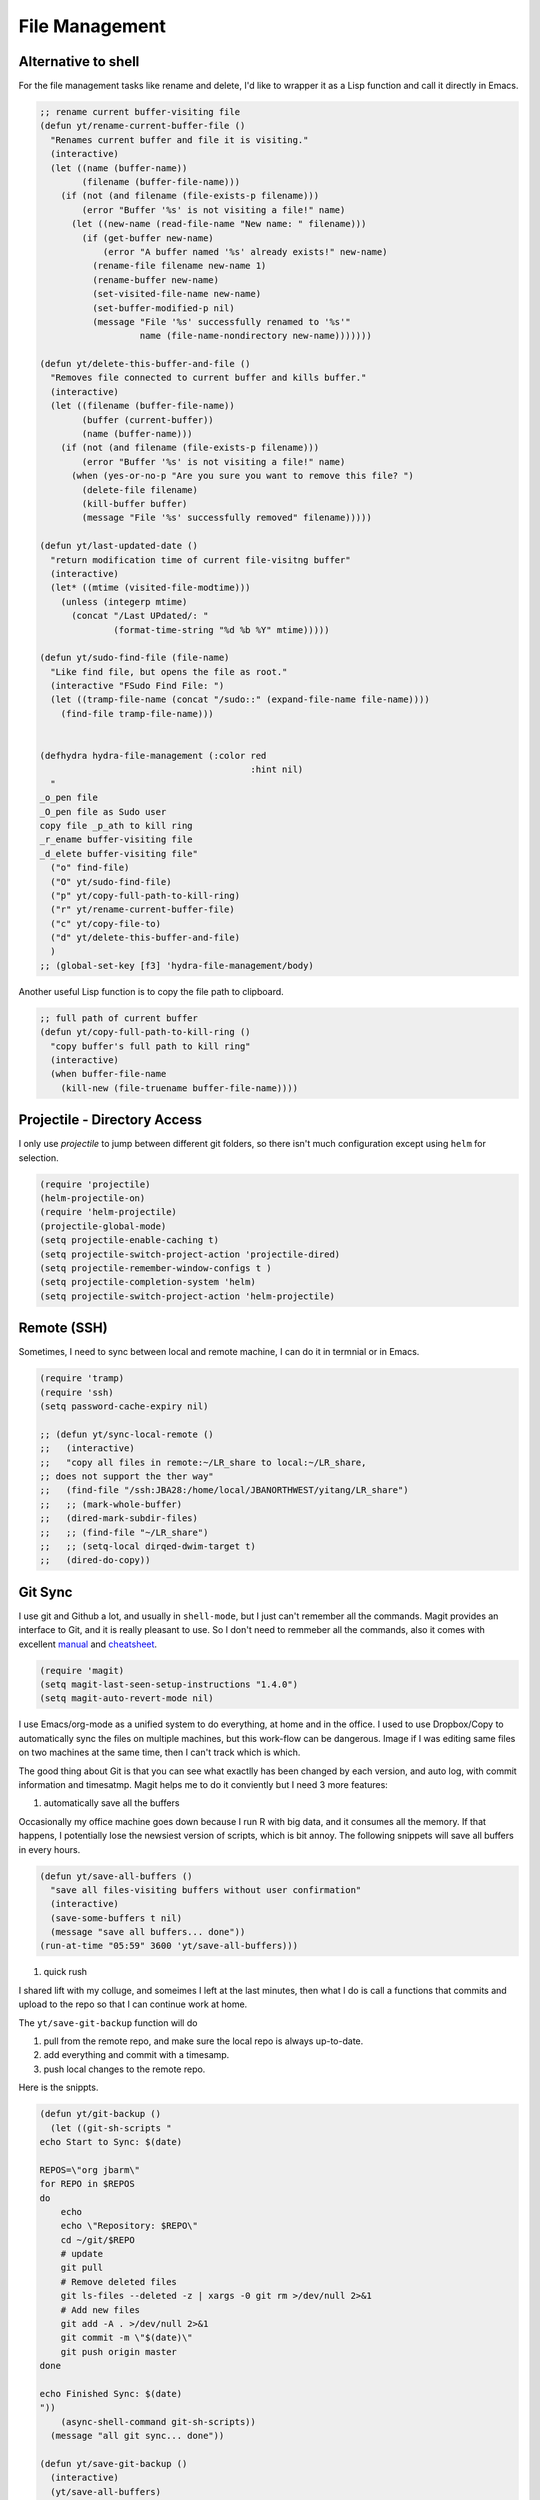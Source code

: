 File Management
===============



Alternative to shell
--------------------



For the file management tasks like rename and delete, I'd like to
wrapper it as a Lisp function and call it directly in Emacs. 

.. code-block:: scheme

    ;; rename current buffer-visiting file
    (defun yt/rename-current-buffer-file ()
      "Renames current buffer and file it is visiting."
      (interactive)
      (let ((name (buffer-name))
            (filename (buffer-file-name)))
        (if (not (and filename (file-exists-p filename)))
            (error "Buffer '%s' is not visiting a file!" name)
          (let ((new-name (read-file-name "New name: " filename)))
            (if (get-buffer new-name)
                (error "A buffer named '%s' already exists!" new-name)
              (rename-file filename new-name 1)
              (rename-buffer new-name)
              (set-visited-file-name new-name)
              (set-buffer-modified-p nil)
              (message "File '%s' successfully renamed to '%s'"
                       name (file-name-nondirectory new-name)))))))

    (defun yt/delete-this-buffer-and-file ()
      "Removes file connected to current buffer and kills buffer."
      (interactive)
      (let ((filename (buffer-file-name))
            (buffer (current-buffer))
            (name (buffer-name)))
        (if (not (and filename (file-exists-p filename)))
            (error "Buffer '%s' is not visiting a file!" name)
          (when (yes-or-no-p "Are you sure you want to remove this file? ")
            (delete-file filename)
            (kill-buffer buffer)
            (message "File '%s' successfully removed" filename)))))

    (defun yt/last-updated-date ()
      "return modification time of current file-visitng buffer"
      (interactive)
      (let* ((mtime (visited-file-modtime))) 
        (unless (integerp mtime)
          (concat "/Last UPdated/: "
                  (format-time-string "%d %b %Y" mtime)))))

    (defun yt/sudo-find-file (file-name)
      "Like find file, but opens the file as root."
      (interactive "FSudo Find File: ")
      (let ((tramp-file-name (concat "/sudo::" (expand-file-name file-name))))
        (find-file tramp-file-name)))


    (defhydra hydra-file-management (:color red
                                            :hint nil)
      "
    _o_pen file
    _O_pen file as Sudo user 
    copy file _p_ath to kill ring
    _r_ename buffer-visiting file 
    _d_elete buffer-visiting file"
      ("o" find-file)
      ("O" yt/sudo-find-file)
      ("p" yt/copy-full-path-to-kill-ring)
      ("r" yt/rename-current-buffer-file)
      ("c" yt/copy-file-to)
      ("d" yt/delete-this-buffer-and-file)
      )
    ;; (global-set-key [f3] 'hydra-file-management/body)

Another useful Lisp function is to copy the file path to clipboard. 

.. code-block:: scheme

    ;; full path of current buffer
    (defun yt/copy-full-path-to-kill-ring ()
      "copy buffer's full path to kill ring"
      (interactive)
      (when buffer-file-name
        (kill-new (file-truename buffer-file-name))))

Projectile - Directory Access
-----------------------------



I only use *projectile* to jump between different git folders, so
there isn't much configuration except using ``helm`` for selection.

.. code-block:: scheme

    (require 'projectile)
    (helm-projectile-on)
    (require 'helm-projectile)
    (projectile-global-mode)
    (setq projectile-enable-caching t)
    (setq projectile-switch-project-action 'projectile-dired)
    (setq projectile-remember-window-configs t )
    (setq projectile-completion-system 'helm)
    (setq projectile-switch-project-action 'helm-projectile)

Remote (SSH)
------------



Sometimes, I need to sync between local and remote machine, I can do
it in termnial or in Emacs.

.. code-block:: scheme

    (require 'tramp)
    (require 'ssh)
    (setq password-cache-expiry nil)

    ;; (defun yt/sync-local-remote ()
    ;;   (interactive)
    ;;   "copy all files in remote:~/LR_share to local:~/LR_share,
    ;; does not support the ther way"
    ;;   (find-file "/ssh:JBA28:/home/local/JBANORTHWEST/yitang/LR_share")
    ;;   ;; (mark-whole-buffer)
    ;;   (dired-mark-subdir-files)
    ;;   ;; (find-file "~/LR_share")
    ;;   ;; (setq-local dirqed-dwim-target t)
    ;;   (dired-do-copy))

Git Sync
--------



I use git and Github a lot, and usually in ``shell-mode``, but I just
can't remember all the commands. Magit provides an interface to Git,
and it is really pleasant to use. So I don't need to remmeber all the
commands, also it comes with excellent `manual <http://magit.github.io/master/magit.html>`_ and `cheatsheet <http://daemianmack.com/magit-cheatsheet.html>`_.

.. code-block:: scheme

    (require 'magit)
    (setq magit-last-seen-setup-instructions "1.4.0")
    (setq magit-auto-revert-mode nil)

I use Emacs/org-mode as a unified system to do everything, at home and
in the office. I used to use Dropbox/Copy to
automatically sync the files on multiple machines, but this work-flow
can be dangerous. Image if I was editing same files on two machines at
the same time, then I can't track which is which.

The good thing about Git is that you can see what exactlly has been
changed by each version, and auto log, with commit information and
timesatmp. Magit helps me to do it conviently but I need 3 more
features:

1. automatically save all the buffers

Occasionally my office machine goes down because I run R with big
data, and it consumes all the memory. If that happens, I
potentially lose the newsiest version of scripts, which is bit
annoy. The following snippets will save all buffers in every hours.

.. code-block:: scheme

    (defun yt/save-all-buffers ()
      "save all files-visiting buffers without user confirmation"
      (interactive)
      (save-some-buffers t nil)
      (message "save all buffers... done"))
    (run-at-time "05:59" 3600 'yt/save-all-buffers)))

1. quick rush

I shared lift with my colluge, and someimes I left at the last
minutes, then what I do is call a functions that commits and upload
to the repo so that I can continue work at home.

The ``yt/save-git-backup`` function will do

1. pull from the remote repo, and make sure the local repo is always
   up-to-date.

2. add everything and commit with a timesamp.

3. push local changes to the remote repo.


Here is the snippts.

.. code-block:: scheme

    (defun yt/git-backup ()
      (let ((git-sh-scripts "
    echo Start to Sync: $(date) 

    REPOS=\"org jbarm\"
    for REPO in $REPOS
    do
        echo
        echo \"Repository: $REPO\"
        cd ~/git/$REPO
        # update
        git pull 
        # Remove deleted files
        git ls-files --deleted -z | xargs -0 git rm >/dev/null 2>&1
        # Add new files
        git add -A . >/dev/null 2>&1
        git commit -m \"$(date)\"
        git push origin master 
    done

    echo Finished Sync: $(date)
    "))
        (async-shell-command git-sh-scripts))
      (message "all git sync... done"))

    (defun yt/save-git-backup ()
      (interactive)
      (yt/save-all-buffers)
      (yt/git-backup))

1. automatically commit

Few times I did some important work over the weenend, but once I
arrived office I realised I forgot uploading, These situations are
quick frustrating. The following snippets will start to uploads once
every three hours on my MacbookPro, but I don't use it anymore, since
I can get most of my work done in the office.

.. code-block:: scheme

    ;; (cond ((eq system-type 'darwin)
    ;;        (run-at-time "05:59" 10800 'yt/save-git-backup)))
